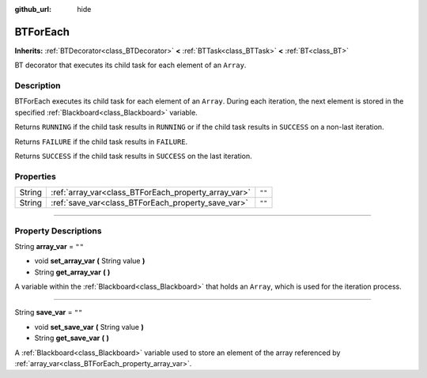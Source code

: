 :github_url: hide

.. DO NOT EDIT THIS FILE!!!
.. Generated automatically from Godot engine sources.
.. Generator: https://github.com/godotengine/godot/tree/4.2/doc/tools/make_rst.py.
.. XML source: https://github.com/godotengine/godot/tree/4.2/modules/limboai/doc_classes/BTForEach.xml.

.. _class_BTForEach:

BTForEach
=========

**Inherits:** :ref:`BTDecorator<class_BTDecorator>` **<** :ref:`BTTask<class_BTTask>` **<** :ref:`BT<class_BT>`

BT decorator that executes its child task for each element of an ``Array``.

.. rst-class:: classref-introduction-group

Description
-----------

BTForEach executes its child task for each element of an ``Array``. During each iteration, the next element is stored in the specified :ref:`Blackboard<class_Blackboard>` variable.

Returns ``RUNNING`` if the child task results in ``RUNNING`` or if the child task results in ``SUCCESS`` on a non-last iteration.

Returns ``FAILURE`` if the child task results in ``FAILURE``.

Returns ``SUCCESS`` if the child task results in ``SUCCESS`` on the last iteration.

.. rst-class:: classref-reftable-group

Properties
----------

.. table::
   :widths: auto

   +--------+------------------------------------------------------+--------+
   | String | :ref:`array_var<class_BTForEach_property_array_var>` | ``""`` |
   +--------+------------------------------------------------------+--------+
   | String | :ref:`save_var<class_BTForEach_property_save_var>`   | ``""`` |
   +--------+------------------------------------------------------+--------+

.. rst-class:: classref-section-separator

----

.. rst-class:: classref-descriptions-group

Property Descriptions
---------------------

.. _class_BTForEach_property_array_var:

.. rst-class:: classref-property

String **array_var** = ``""``

.. rst-class:: classref-property-setget

- void **set_array_var** **(** String value **)**
- String **get_array_var** **(** **)**

A variable within the :ref:`Blackboard<class_Blackboard>` that holds an ``Array``, which is used for the iteration process.

.. rst-class:: classref-item-separator

----

.. _class_BTForEach_property_save_var:

.. rst-class:: classref-property

String **save_var** = ``""``

.. rst-class:: classref-property-setget

- void **set_save_var** **(** String value **)**
- String **get_save_var** **(** **)**

A :ref:`Blackboard<class_Blackboard>` variable used to store an element of the array referenced by :ref:`array_var<class_BTForEach_property_array_var>`.

.. |virtual| replace:: :abbr:`virtual (This method should typically be overridden by the user to have any effect.)`
.. |const| replace:: :abbr:`const (This method has no side effects. It doesn't modify any of the instance's member variables.)`
.. |vararg| replace:: :abbr:`vararg (This method accepts any number of arguments after the ones described here.)`
.. |constructor| replace:: :abbr:`constructor (This method is used to construct a type.)`
.. |static| replace:: :abbr:`static (This method doesn't need an instance to be called, so it can be called directly using the class name.)`
.. |operator| replace:: :abbr:`operator (This method describes a valid operator to use with this type as left-hand operand.)`
.. |bitfield| replace:: :abbr:`BitField (This value is an integer composed as a bitmask of the following flags.)`
